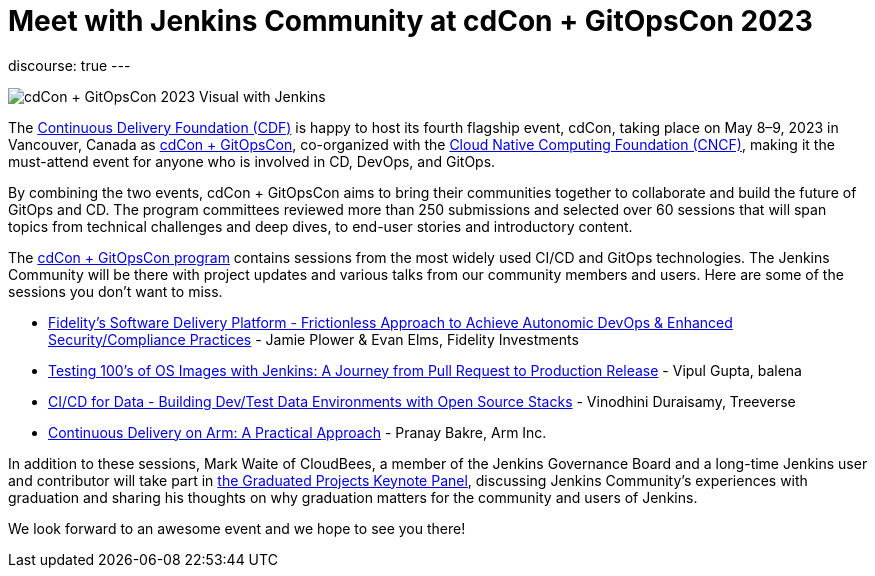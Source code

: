 = Meet with Jenkins Community at cdCon + GitOpsCon 2023
:page-tags: jenkins, cdcon, conference, continuous delivery, cicd, gitops

:page-author: cdfoundation
:page-opengraph: ../../images/post-images/2023/04/13/2023-04-13-meet-with-jenkins-community-cdcon-gitopscon/meet-with-jenkins-community-cdcon-gitopscon.png
discourse: true
---

image:/post-images/2023/04/13/2023-04-13-meet-with-jenkins-community-cdcon-gitopscon/meet-with-jenkins-community-cdcon-gitopscon.png[cdCon + GitOpsCon 2023 Visual with Jenkins]

The link:https://cd.foundation[Continuous Delivery Foundation (CDF)] is happy to host its fourth flagship event, cdCon, taking place on May 8–9, 2023 in Vancouver, Canada as link:https://events.linuxfoundation.org/cdcon-gitopscon/[cdCon + GitOpsCon], co-organized with the link:https://cncf.io[Cloud Native Computing Foundation (CNCF)], making it the must-attend event for anyone who is involved in CD, DevOps, and GitOps.

By combining the two events, cdCon + GitOpsCon aims to bring their communities together to collaborate and build the future of GitOps and CD.
The program committees reviewed more than 250 submissions and selected over 60 sessions that will span topics from technical challenges and deep dives, to end-user stories and introductory content.

The link:https://events.linuxfoundation.org/cdcon-gitopscon/program/schedule/[cdCon + GitOpsCon program] contains sessions from the most widely used CI/CD and GitOps technologies.
The Jenkins Community will be there with project updates and various talks from our community members and users.
Here are some of the sessions you don’t want to miss.

- link:https://sched.co/1Jp7p[Fidelity’s Software Delivery Platform - Frictionless Approach to Achieve Autonomic DevOps & Enhanced Security/Compliance Practices] - Jamie Plower & Evan Elms, Fidelity Investments
- link:https://sched.co/1Jp87[Testing 100’s of OS Images with Jenkins: A Journey from Pull Request to Production Release] - Vipul Gupta, balena
- link:https://sched.co/1JpAU[CI/CD for Data - Building Dev/Test Data Environments with Open Source Stacks] - Vinodhini Duraisamy, Treeverse
- link:https://sched.co/1Jp9i[Continuous Delivery on Arm: A Practical Approach] - Pranay Bakre, Arm Inc.

In addition to these sessions, Mark Waite of CloudBees, a member of the Jenkins Governance Board and a long-time Jenkins user and contributor will take part in link:https://sched.co/1Js9F[the Graduated Projects Keynote Panel], discussing Jenkins Community’s experiences with graduation and sharing his thoughts on why graduation matters for the community and users of Jenkins.

We look forward to an awesome event and we hope to see you there!
